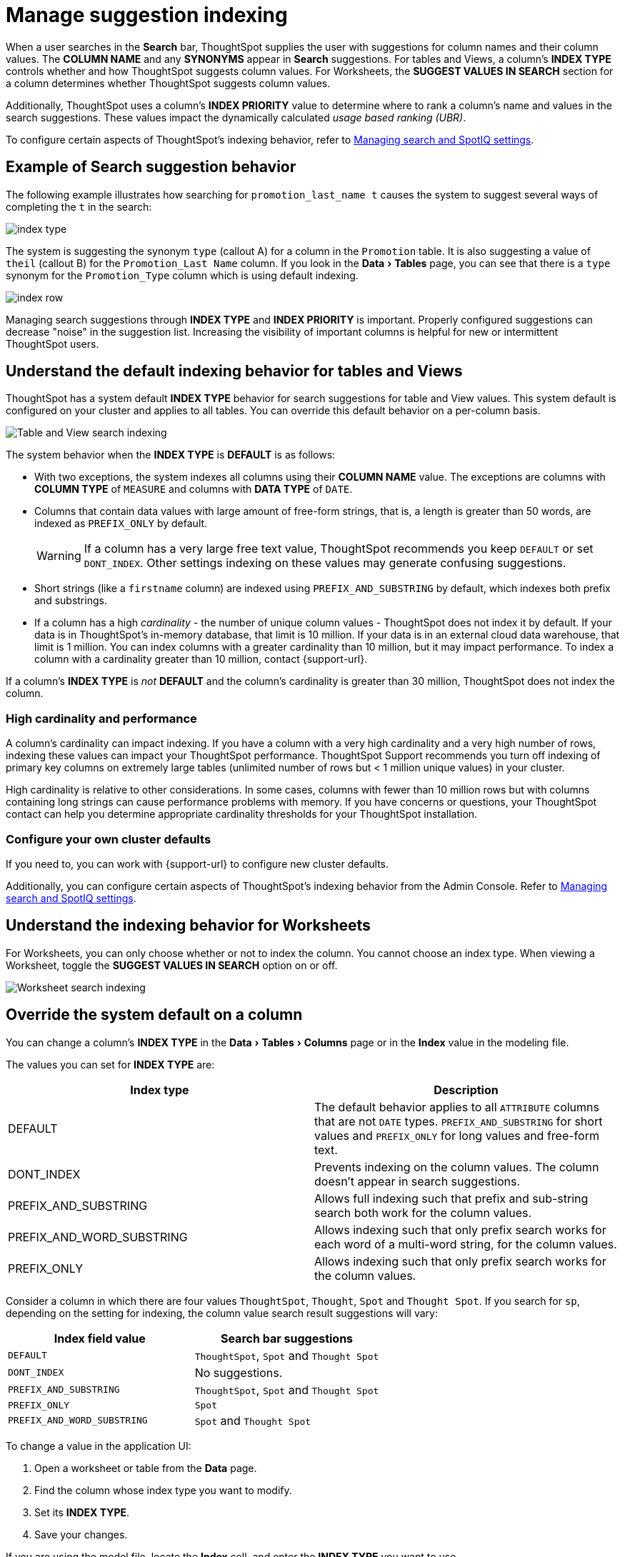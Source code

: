 = Manage suggestion indexing
:last_updated: 1/27/2021
:linkattrs:
:experimental:
:page-layout: default-cloud
:page-aliases: /admin/data-modeling/change-index.adoc
:description: ThoughtSpot dynamically indexes Search bar suggestions for column names and values.


When a user searches in the *Search* bar, ThoughtSpot supplies the user with suggestions for column names and their column values.
The *COLUMN NAME* and any *SYNONYMS* appear in *Search* suggestions.
For tables and Views, a column's *INDEX TYPE* controls whether and how ThoughtSpot suggests column values.
For Worksheets, the *SUGGEST VALUES IN SEARCH* section for a column determines whether ThoughtSpot suggests column values.

Additionally, ThoughtSpot uses a column's *INDEX PRIORITY* value to determine where to rank a column's name and values in the search suggestions.
These values impact the dynamically calculated _usage based ranking (UBR)_.

To configure certain aspects of ThoughtSpot's indexing behavior, refer to xref:search-spotiq-settings.adoc#search[Managing search and SpotIQ settings].

== Example of Search suggestion behavior

The following example illustrates how searching for `promotion_last_name t` causes the system to suggest several ways of completing the `t` in the search:

image::index-type.png[]

The system is suggesting the synonym `type` (callout A) for a column in the `Promotion` table.
It is also suggesting a value of `theil` (callout B) for the `Promotion_Last Name` column.
If you look in the menu:Data[Tables] page, you can see that there is a `type` synonym for the `Promotion_Type` column which is using default indexing.

image::index-row.png[]

Managing search suggestions through *INDEX TYPE* and *INDEX PRIORITY* is important.
Properly configured suggestions can decrease "noise" in the suggestion list.
Increasing the visibility of important columns is helpful for new or intermittent ThoughtSpot users.

[#default-indexing]
== Understand the default indexing behavior for tables and Views

ThoughtSpot has a system default *INDEX TYPE* behavior for search suggestions for table and View values.
This system default is configured on your cluster and applies to all tables.
You can override this default behavior on a per-column basis.

image::table-search-indexing.png[Table and View search indexing]

The system behavior when the *INDEX TYPE* is *DEFAULT* is as follows:

* With two exceptions, the system indexes all columns using their *COLUMN NAME* value.
The exceptions are columns with *COLUMN TYPE* of `MEASURE` and columns with *DATA TYPE* of `DATE`.
* Columns that contain data values with large amount of free-form strings, that is, a length is greater than 50 words, are indexed as `PREFIX_ONLY` by default.
+
WARNING: If a column has a very large free text value, ThoughtSpot recommends you keep `DEFAULT` or set `DONT_INDEX`.
Other settings indexing on these values may generate confusing suggestions.

* Short strings (like a `firstname` column) are indexed using `PREFIX_AND_SUBSTRING` by default, which indexes both prefix and substrings.
* If a column has a high _cardinality_ -
the number of unique column values - ThoughtSpot does not index it by default. If your data is in ThoughtSpot's in-memory database, that limit is 10 million. If your data is in an external cloud data warehouse, that limit is 1 million. You can index columns with a greater cardinality than 10 million, but it may impact performance. To index a column with a cardinality greater than 10 million, contact {support-url}.

If a column's *INDEX TYPE* is _not_ *DEFAULT* and the column's cardinality is greater than 30 million, ThoughtSpot does not index the column.

=== High cardinality and performance

A column's cardinality can impact indexing.
If you have a column with a very high cardinality and a very high number of rows, indexing these values can impact your ThoughtSpot performance.
ThoughtSpot Support recommends you turn off indexing of primary key columns on extremely large tables (unlimited number of rows but < 1 million unique values) in your cluster.

High cardinality is relative to other considerations.
In some cases, columns with fewer than 10 million rows but with columns containing long strings can cause performance problems with memory.
If you have concerns or questions, your ThoughtSpot contact can help you determine appropriate cardinality thresholds for your ThoughtSpot installation.

=== Configure your own cluster defaults

If you need to, you can work with {support-url} to configure new cluster defaults.

Additionally, you can configure certain aspects of ThoughtSpot's indexing behavior from the Admin Console.
Refer to xref:search-spotiq-settings.adoc#search[Managing search and SpotIQ settings].

== Understand the indexing behavior for Worksheets

For Worksheets, you can only choose whether or not to index the column.
You cannot choose an index type.
When viewing a Worksheet, toggle the *SUGGEST VALUES IN SEARCH* option on or off.

image::worksheet-search-indexing.png[Worksheet search indexing]

[#override-system-default-column]
== Override the system default on a column

You can change a column's *INDEX TYPE* in the menu:Data[Tables > Columns] page or in the *Index* value in the modeling file.

The values you can set for *INDEX TYPE* are:


|===
| Index type | Description

| DEFAULT | The default behavior applies to all `ATTRIBUTE` columns that are not `DATE` types. `PREFIX_AND_SUBSTRING` for short values and `PREFIX_ONLY` for long values and free-form text.

| DONT_INDEX | Prevents indexing on the column values. The column doesn’t appear in search suggestions.

| PREFIX_AND_SUBSTRING | Allows full indexing such that prefix and sub-string search both work for the column values.

| PREFIX_AND_WORD_SUBSTRING | Allows indexing such that only prefix search works for each word of a multi-word string, for the column values.

| PREFIX_ONLY | Allows indexing such that only prefix search works for the column values.

|===

Consider a column in which there are four values `ThoughtSpot`, `Thought`, `Spot` and `Thought Spot`.
If you search for `sp`, depending on the setting for indexing, the column value search result suggestions will vary:

|===
| Index field value | Search bar suggestions

| `DEFAULT`
| `ThoughtSpot`, `Spot` and `Thought Spot`

| `DONT_INDEX`
| No suggestions.

| `PREFIX_AND_SUBSTRING`
| `ThoughtSpot`, `Spot` and `Thought Spot`

| `PREFIX_ONLY`
| `Spot`

| `PREFIX_AND_WORD_SUBSTRING`
| `Spot` and `Thought Spot`
|===

To change a value in the application UI:

. Open a worksheet or table from the *Data* page.
. Find the column whose index type you want to modify.
. Set its *INDEX TYPE*.
. Save your changes.

If you are using the model file, locate the *Index* cell, and enter the *INDEX TYPE* you want to use.

[#column-suggestion-priority]
== Change a column's suggestion priority

A column's *INDEX PRIORITY* determines the order or rank in which it and its values appear in the search dropdown.

image::priority-effect.png[]

By default, the *INDEX PRIORITY* value is set to `1` for all columns.
You can push a column up in the order (increase the rank) by increasing its *INDEX PRIORITY* value.
A higher value (like `2`) will cause the corresponding column and its values to appear higher up in the search dropdown than columns with lower value (like `1`).

image::set-priority.png[]

You should only use numbers between 1-10 in the *INDEX PRIORITY* field.Use a value between `8-10` for important columns to improve their search ranking.
Use `1-3` for low priority columns.

To change a value in the application UI:

. Open a worksheet or table from the *Data* page.
. Find the column whose index type you want to modify.
. Change the *INDEX PRIORITY* to a number between 1 and 10.
. Save your changes.

If you are using the model file, locate the *Index* cell, and enter the priority you want to use.

== Related information

* xref:data-modeling.adoc[Model the data for searching]
* xref:search-suggestion.adoc#usage-based-ranking[Usage based rankings (UBR)].

